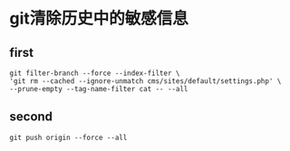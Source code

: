 * git清除历史中的敏感信息

** first
#+BEGIN_SRC github
git filter-branch --force --index-filter \
'git rm --cached --ignore-unmatch cms/sites/default/settings.php' \
--prune-empty --tag-name-filter cat -- --all
#+END_SRC

** second
#+BEGIN_SRC github
git push origin --force --all
#+END_SRC

